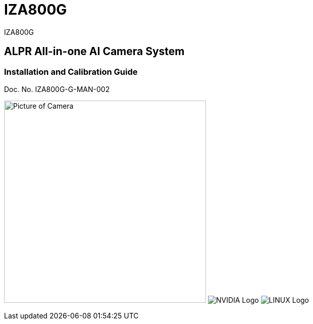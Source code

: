 :docproductname: IZA800G
:shortprodname: IZA800G
:shortprodname2: IZA800
:eyesafetystandard-1: IEC62471 Group 1
:recognitionpixels: 150
:resolutionwidth: 1920
:FOVplatewidths: 12.8
:platewidthfeet: 1
:capturelinefeet: 12
:capturelinemeters: 3.7

// unset and set attributes used to
// determine which text/links to sections
// outside partials - should be used in partials
// Remember to unset all non-relevant attributes
:!xref-type-RoadView:
:xref-type-IZ800:
:!xref-type-IZ600F:


= {docproductname}
//enable the TOC to be placed in a specific position
:toc: macro
//!sectnum momentarily stops section numbering
:!sectnums:

// This "invisible" text helps lunr search put this page
// at the top of the results list when searching
// for a specific product name
[.white]#{shortprodname}#

// discrete removes these headers from the TOC
[discrete]
== ALPR All-in-one AI Camera System
[discrete]
=== Installation and Calibration Guide
Doc. No. IZA800G-G-MAN-002

image:ROOT:image$/IZA800G/IZA500G-FIG-001e_FrontPagePhoto.png[Picture of Camera,400,align=left] image:ROOT:image$NVIDIA_LOGO.png[NVIDIA Logo,align=right] image:ROOT:image$LINUX_LOGO.png[LINUX Logo,align=right]

// restore section numbering from here on
:sectnums: all

// place the TOC in this specific position (capability enabled by :toc: macro at start
// of file
toc::[]
